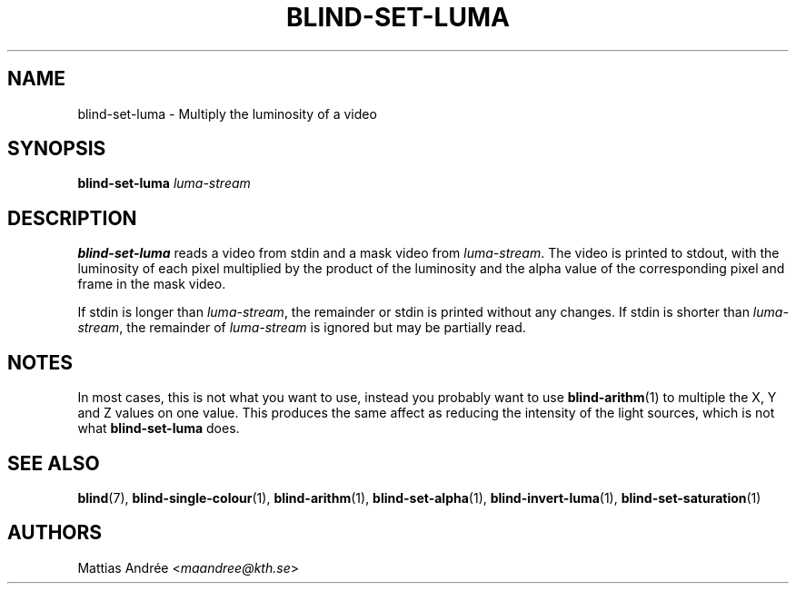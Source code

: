 .TH BLIND-SET-LUMA 1 blind
.SH NAME
blind-set-luma - Multiply the luminosity of a video
.SH SYNOPSIS
.B blind-set-luma
.I luma-stream
.SH DESCRIPTION
.B blind-set-luma
reads a video from stdin and a mask video from
.IR luma-stream .
The video is printed to stdout, with the luminosity
of each pixel multiplied by the product of the
luminosity and the alpha value of the corresponding
pixel and frame in the mask video.
.P
If stdin is longer than
.IR luma-stream ,
the remainder or stdin is printed without any changes.
If stdin is shorter than
.IR luma-stream ,
the remainder of
.I luma-stream
is ignored but may be partially read.
.SH NOTES
In most cases, this is not what you want to use, instead
you probably want to use
.BR blind-arithm (1)
to multiple the X, Y and Z values on one value. This
produces the same affect as reducing the intensity of
the light sources, which is not what
.B blind-set-luma
does.
.SH SEE ALSO
.BR blind (7),
.BR blind-single-colour (1),
.BR blind-arithm (1),
.BR blind-set-alpha (1),
.BR blind-invert-luma (1),
.BR blind-set-saturation (1)
.SH AUTHORS
Mattias Andrée
.RI < maandree@kth.se >
